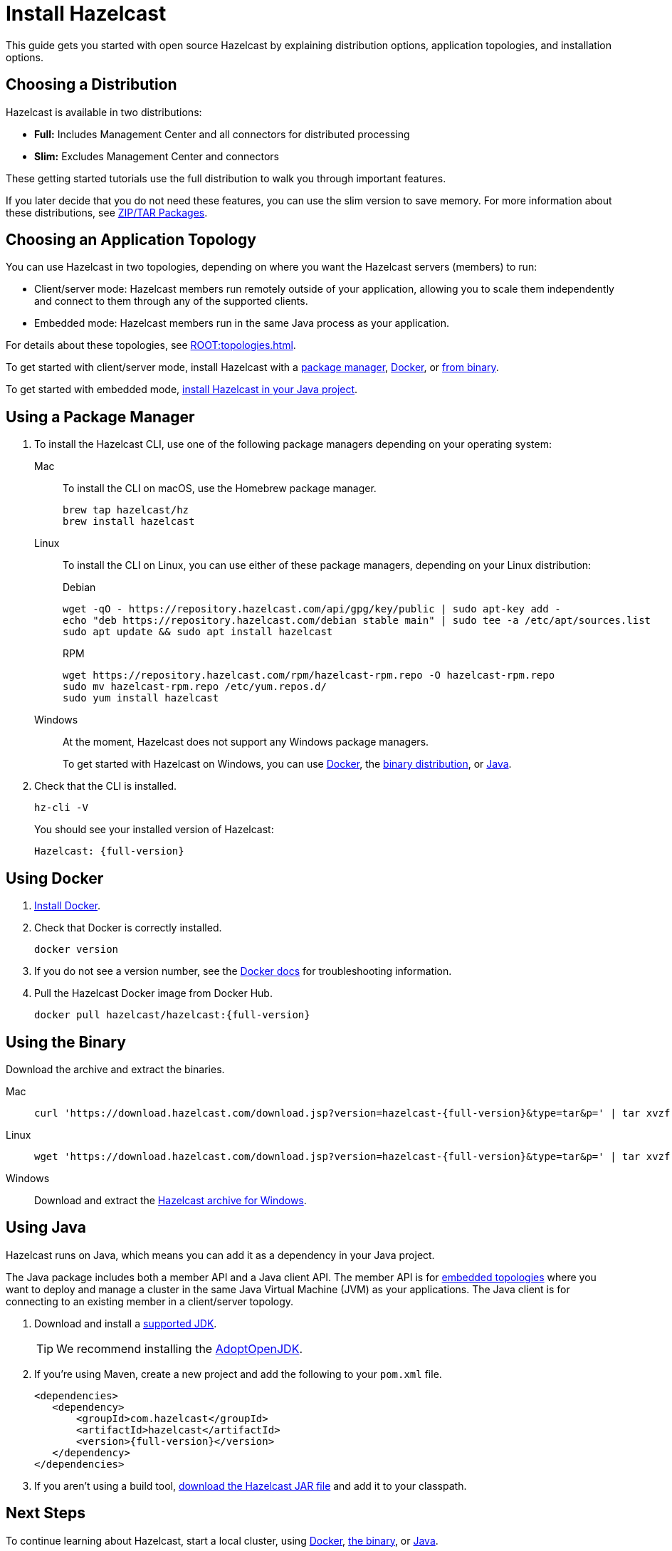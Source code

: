 = Install Hazelcast
:description: This guide gets you started with open source Hazelcast by explaining distribution options, application topologies, and installation options.

{description}

== Choosing a Distribution

Hazelcast is available in two distributions:

- *Full:* Includes Management Center and all connectors for distributed processing
- *Slim:* Excludes Management Center and connectors

These getting started tutorials use the full distribution to walk you through important features.

If you later decide that you do not need these features, you can use the slim version to save memory. For more information about these distributions, see xref:deploy:installing-upgrading.adoc#installing-using-download-archives[ZIP/TAR Packages].

== Choosing an Application Topology

You can use Hazelcast in two topologies, depending on where you want the Hazelcast servers (members) to run:

- Client/server mode: Hazelcast members run remotely outside of your application, allowing you to scale them independently and connect to them through any of the supported clients.
- Embedded mode: Hazelcast members run in the same Java process as your application.

For details about these topologies, see xref:ROOT:topologies.adoc[].

To get started with client/server mode, install Hazelcast with a <<using-a-package-manager, package manager>>, <<using-docker, Docker>>, or <<using-the-binary, from binary>>.

To get started with embedded mode, <<use-java, install Hazelcast in your Java project>>.

== Using a Package Manager

. To install the Hazelcast CLI, use one of the following package managers depending on your operating system:
+
[tabs] 
==== 
Mac:: 
+ 
--

To install the CLI on macOS, use the Homebrew package manager.

[source,bash]
----
brew tap hazelcast/hz
brew install hazelcast
----
--

Linux::
+
--

To install the CLI on Linux, you can use either of these package managers, depending on your Linux distribution:

.Debian
[source,shell]
----
wget -qO - https://repository.hazelcast.com/api/gpg/key/public | sudo apt-key add -
echo "deb https://repository.hazelcast.com/debian stable main" | sudo tee -a /etc/apt/sources.list
sudo apt update && sudo apt install hazelcast
----

.RPM
[source,shell]
----
wget https://repository.hazelcast.com/rpm/hazelcast-rpm.repo -O hazelcast-rpm.repo
sudo mv hazelcast-rpm.repo /etc/yum.repos.d/
sudo yum install hazelcast
----
--
Windows::
+
--
At the moment, Hazelcast does not support any Windows package managers.

To get started with Hazelcast on Windows, you can use <<using-docker,Docker>>, the <<using-the-binary, binary distribution>>, or <<using-java, Java>>.
--
====

. Check that the CLI is installed.
+
[source,shell]
----
hz-cli -V
----
+
You should see your installed version of Hazelcast:
+
[source,shell,subs="attributes+"]
----
Hazelcast: {full-version}
----

== Using Docker

. link:https://docs.docker.com/get-docker/[Install Docker^].

. Check that Docker is correctly installed.
+
[source,bash]
----
docker version
----

. If you do not see a version number, see the link:https://docs.docker.com/config/daemon/[Docker docs^] for troubleshooting information.

. Pull the Hazelcast Docker image from Docker Hub.
+
[source,bash,subs="attributes+"]
----
docker pull hazelcast/hazelcast:{full-version}
----

== Using the Binary

Download the archive and extract the binaries.

[tabs] 
==== 
Mac:: 
+ 
--
[source,bash,subs="attributes+"]
----
curl 'https://download.hazelcast.com/download.jsp?version=hazelcast-{full-version}&type=tar&p=' | tar xvzf -
----
--
Linux:: 
+ 
--
[source,bash,subs="attributes+"]
----
wget 'https://download.hazelcast.com/download.jsp?version=hazelcast-{full-version}&type=tar&p=' | tar xvzf -
----
--
Windows:: 
+
--
Download and extract the link:https://download.hazelcast.com/download.jsp?version=hazelcast-{full-version}&p=[Hazelcast archive for Windows].
--
====


== Using Java

Hazelcast runs on Java, which means you can add it as a dependency in your Java project.

The Java package includes both a member API and a Java client API. The member API is for xref:ROOT:topologies.adoc[embedded topologies] where you want to deploy and manage a cluster in the same Java Virtual Machine (JVM) as your applications. The Java client is for connecting to an existing member in a client/server topology.

. Download and install a xref:deploy:supported-jvms.adoc[supported JDK].
+
TIP: We recommend installing the link:https://adoptopenjdk.net[AdoptOpenJDK^].

. If you're using Maven, create a new project and add the following to your `pom.xml` file.
+

[source,xml,subs="attributes+"]
----
<dependencies>
   <dependency>
       <groupId>com.hazelcast</groupId>
       <artifactId>hazelcast</artifactId>
       <version>{full-version}</version>
   </dependency>
</dependencies>
----

. If you aren't using a build tool, link:https://repo1.maven.org/maven2/com/hazelcast/hazelcast/{full-version}/hazelcast-{full-version}.jar[download the Hazelcast JAR file] and add it to your classpath.

== Next Steps

To continue learning about Hazelcast, start a local cluster, using xref:get-started-docker.adoc[Docker], xref:get-started-binary.adoc[the binary], or xref:get-started-java.adoc[Java].
